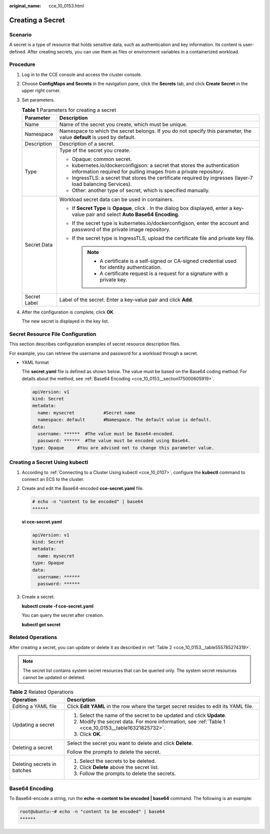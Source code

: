 :original_name: cce_10_0153.html

.. _cce_10_0153:

Creating a Secret
=================

Scenario
--------

A secret is a type of resource that holds sensitive data, such as authentication and key information. Its content is user-defined. After creating secrets, you can use them as files or environment variables in a containerized workload.

Procedure
---------

#. Log in to the CCE console and access the cluster console.

#. Choose **ConfigMaps and Secrets** in the navigation pane, click the **Secrets** tab, and click **Create Secret** in the upper right corner.

#. Set parameters.

   .. _cce_10_0153__table16321825732:

   .. table:: **Table 1** Parameters for creating a secret

      +-----------------------------------+-----------------------------------------------------------------------------------------------------------------------------------------------+
      | Parameter                         | Description                                                                                                                                   |
      +===================================+===============================================================================================================================================+
      | Name                              | Name of the secret you create, which must be unique.                                                                                          |
      +-----------------------------------+-----------------------------------------------------------------------------------------------------------------------------------------------+
      | Namespace                         | Namespace to which the secret belongs. If you do not specify this parameter, the value **default** is used by default.                        |
      +-----------------------------------+-----------------------------------------------------------------------------------------------------------------------------------------------+
      | Description                       | Description of a secret.                                                                                                                      |
      +-----------------------------------+-----------------------------------------------------------------------------------------------------------------------------------------------+
      | Type                              | Type of the secret you create.                                                                                                                |
      |                                   |                                                                                                                                               |
      |                                   | -  Opaque: common secret.                                                                                                                     |
      |                                   | -  kubernetes.io/dockerconfigjson: a secret that stores the authentication information required for pulling images from a private repository. |
      |                                   | -  IngressTLS: a secret that stores the certificate required by ingresses (layer-7 load balancing Services).                                  |
      |                                   | -  Other: another type of secret, which is specified manually.                                                                                |
      +-----------------------------------+-----------------------------------------------------------------------------------------------------------------------------------------------+
      | Secret Data                       | Workload secret data can be used in containers.                                                                                               |
      |                                   |                                                                                                                                               |
      |                                   | -  If **Secret Type** is **Opaque**, click |image1|. In the dialog box displayed, enter a key-value pair and select **Auto Base64 Encoding**. |
      |                                   | -  If the secret type is kubernetes.io/dockerconfigjson, enter the account and password of the private image repository.                      |
      |                                   | -  If the secret type is IngressTLS, upload the certificate file and private key file.                                                        |
      |                                   |                                                                                                                                               |
      |                                   |    .. note::                                                                                                                                  |
      |                                   |                                                                                                                                               |
      |                                   |       -  A certificate is a self-signed or CA-signed credential used for identity authentication.                                             |
      |                                   |       -  A certificate request is a request for a signature with a private key.                                                               |
      +-----------------------------------+-----------------------------------------------------------------------------------------------------------------------------------------------+
      | Secret Label                      | Label of the secret. Enter a key-value pair and click **Add**.                                                                                |
      +-----------------------------------+-----------------------------------------------------------------------------------------------------------------------------------------------+

#. After the configuration is complete, click **OK**.

   The new secret is displayed in the key list.

Secret Resource File Configuration
----------------------------------

This section describes configuration examples of secret resource description files.

For example, you can retrieve the username and password for a workload through a secret.

-  YAML format

   The **secret.yaml** file is defined as shown below. The value must be based on the Base64 coding method. For details about the method, see :ref:`Base64 Encoding <cce_10_0153__section175000605919>`.

   .. code-block::

      apiVersion: v1
      kind: Secret
      metadata:
        name: mysecret           #Secret name
        namespace: default       #Namespace. The default value is default.
      data:
        username: ******  #The value must be Base64-encoded.
        password: ******  #The value must be encoded using Base64.
      type: Opaque     #You are advised not to change this parameter value.

Creating a Secret Using kubectl
-------------------------------

#. According to :ref:`Connecting to a Cluster Using kubectl <cce_10_0107>`, configure the **kubectl** command to connect an ECS to the cluster.

#. Create and edit the Base64-encoded **cce-secret.yaml** file.

   .. code-block::

      # echo -n "content to be encoded" | base64
      ******

   **vi cce-secret.yaml**

   .. code-block::

      apiVersion: v1
      kind: Secret
      metadata:
        name: mysecret
      type: Opaque
      data:
        username: ******
        password: ******

#. Create a secret.

   **kubectl create -f cce-secret.yaml**

   You can query the secret after creation.

   **kubectl get secret**

Related Operations
------------------

After creating a secret, you can update or delete it as described in :ref:`Table 2 <cce_10_0153__table555785274319>`.

.. note::

   The secret list contains system secret resources that can be queried only. The system secret resources cannot be updated or deleted.

.. _cce_10_0153__table555785274319:

.. table:: **Table 2** Related Operations

   +-----------------------------------+------------------------------------------------------------------------------------------------------+
   | Operation                         | Description                                                                                          |
   +===================================+======================================================================================================+
   | Editing a YAML file               | Click **Edit YAML** in the row where the target secret resides to edit its YAML file.                |
   +-----------------------------------+------------------------------------------------------------------------------------------------------+
   | Updating a secret                 | #. Select the name of the secret to be updated and click **Update**.                                 |
   |                                   | #. Modify the secret data. For more information, see :ref:`Table 1 <cce_10_0153__table16321825732>`. |
   |                                   | #. Click **OK**.                                                                                     |
   +-----------------------------------+------------------------------------------------------------------------------------------------------+
   | Deleting a secret                 | Select the secret you want to delete and click **Delete**.                                           |
   |                                   |                                                                                                      |
   |                                   | Follow the prompts to delete the secret.                                                             |
   +-----------------------------------+------------------------------------------------------------------------------------------------------+
   | Deleting secrets in batches       | #. Select the secrets to be deleted.                                                                 |
   |                                   | #. Click **Delete** above the secret list.                                                           |
   |                                   | #. Follow the prompts to delete the secrets.                                                         |
   +-----------------------------------+------------------------------------------------------------------------------------------------------+

.. _cce_10_0153__section175000605919:

Base64 Encoding
---------------

To Base64-encode a string, run the **echo -n content to be encoded \| base64** command. The following is an example:

.. code-block::

   root@ubuntu:~# echo -n "content to be encoded" | base64
   ******

.. |image1| image:: /_static/images/en-us_image_0000001249958645.png
